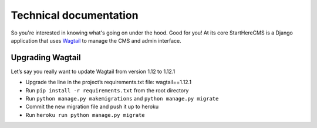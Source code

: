 Technical documentation
***********************

So you're interested in knowing what's going on under the hood. Good for you! At its core StartHereCMS is a Django
application that uses `Wagtail <https://www.wagtail.com>`_ to manage the CMS and admin interface.

-----------------
Upgrading Wagtail
-----------------

Let’s say you really want to update Wagtail from version 1.12 to 1.12.1

* Upgrade the line in the project’s requirements.txt file: wagtail==1.12.1
* Run ``pip install -r requirements.txt`` from the root directory
* Run ``python manage.py makemigrations`` and ``python manage.py migrate``
* Commit the new migration file and push it up to heroku
* Run ``heroku run python manage.py migrate``
